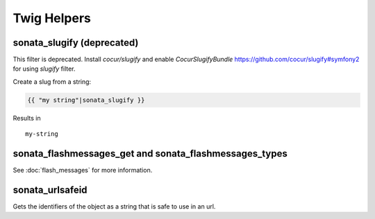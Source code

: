 .. index::
    double: Twig Helpers; Definition

Twig Helpers
============

sonata_slugify (deprecated)
---------------------------

This filter is deprecated. Install `cocur/slugify` and enable `CocurSlugifyBundle` https://github.com/cocur/slugify#symfony2 for using `slugify` filter.

Create a slug from a string:

.. code-block:: jinja

    {{ "my string"|sonata_slugify }}

Results in ::

    my-string

sonata_flashmessages_get and sonata_flashmessages_types
-------------------------------------------------------

See :doc:`flash_messages` for more information.

sonata_urlsafeid
----------------

Gets the identifiers of the object as a string that is safe to use in an url.

